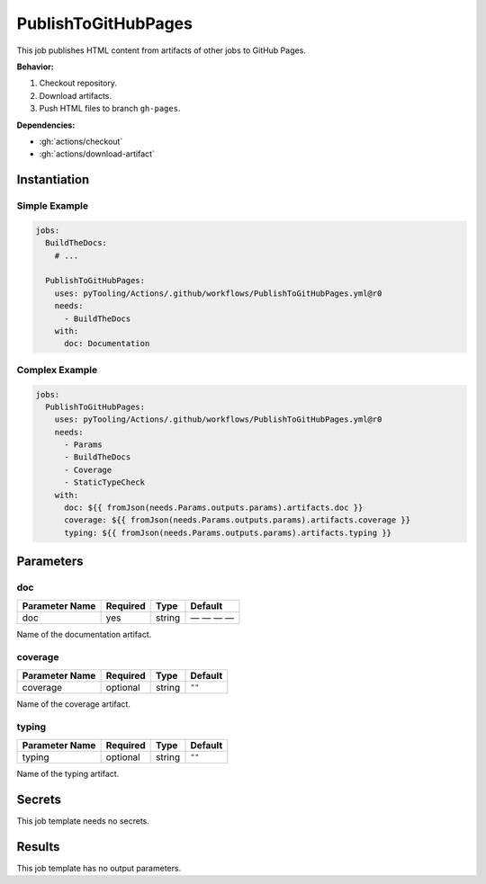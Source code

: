 .. _JOBTMPL/PublishToGitHubPages:

PublishToGitHubPages
####################

This job publishes HTML content from artifacts of other jobs to GitHub Pages.

**Behavior:**

1. Checkout repository.
2. Download artifacts.
3. Push HTML files to branch ``gh-pages``.

**Dependencies:**

* :gh:`actions/checkout`
* :gh:`actions/download-artifact`

Instantiation
*************

Simple Example
==============

.. code-block:: yaml

   jobs:
     BuildTheDocs:
       # ...

     PublishToGitHubPages:
       uses: pyTooling/Actions/.github/workflows/PublishToGitHubPages.yml@r0
       needs:
         - BuildTheDocs
       with:
         doc: Documentation


Complex Example
===============

.. code-block:: yaml

   jobs:
     PublishToGitHubPages:
       uses: pyTooling/Actions/.github/workflows/PublishToGitHubPages.yml@r0
       needs:
         - Params
         - BuildTheDocs
         - Coverage
         - StaticTypeCheck
       with:
         doc: ${{ fromJson(needs.Params.outputs.params).artifacts.doc }}
         coverage: ${{ fromJson(needs.Params.outputs.params).artifacts.coverage }}
         typing: ${{ fromJson(needs.Params.outputs.params).artifacts.typing }}


Parameters
**********

doc
===

+----------------+----------+----------+--------------+
| Parameter Name | Required | Type     | Default      |
+================+==========+==========+==============+
| doc            | yes      | string   | — — — —      |
+----------------+----------+----------+--------------+

Name of the documentation artifact.


coverage
========

+----------------+----------+----------+-----------------+
| Parameter Name | Required | Type     | Default         |
+================+==========+==========+=================+
| coverage       | optional | string   | ``""``          |
+----------------+----------+----------+-----------------+

Name of the coverage artifact.


typing
======

+----------------+----------+----------+-----------------+
| Parameter Name | Required | Type     | Default         |
+================+==========+==========+=================+
| typing         | optional | string   | ``""``          |
+----------------+----------+----------+-----------------+

Name of the typing artifact.



Secrets
*******

This job template needs no secrets.

Results
*******

This job template has no output parameters.
